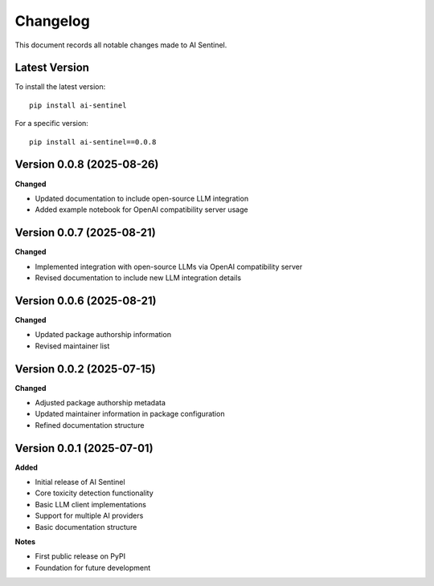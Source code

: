 Changelog
=========

This document records all notable changes made to AI Sentinel.

Latest Version
--------------

To install the latest version::

    pip install ai-sentinel

For a specific version::

    pip install ai-sentinel==0.0.8

Version 0.0.8 (2025-08-26)
--------------------------

**Changed**

* Updated documentation to include open-source LLM integration
* Added example notebook for OpenAI compatibility server usage

Version 0.0.7 (2025-08-21)
--------------------------

**Changed**

* Implemented integration with open-source LLMs via OpenAI compatibility server
* Revised documentation to include new LLM integration details

Version 0.0.6 (2025-08-21)
--------------------------

**Changed**

* Updated package authorship information
* Revised maintainer list

Version 0.0.2 (2025-07-15)
--------------------------

**Changed**

* Adjusted package authorship metadata
* Updated maintainer information in package configuration
* Refined documentation structure

Version 0.0.1 (2025-07-01)
--------------------------

**Added**

* Initial release of AI Sentinel
* Core toxicity detection functionality
* Basic LLM client implementations
* Support for multiple AI providers
* Basic documentation structure

**Notes**

* First public release on PyPI
* Foundation for future development
